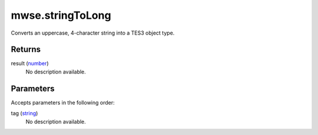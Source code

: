 mwse.stringToLong
====================================================================================================

Converts an uppercase, 4-character string into a TES3 object type.

Returns
----------------------------------------------------------------------------------------------------

result (`number`_)
    No description available.

Parameters
----------------------------------------------------------------------------------------------------

Accepts parameters in the following order:

tag (`string`_)
    No description available.

.. _`number`: ../../../lua/type/number.html
.. _`string`: ../../../lua/type/string.html
